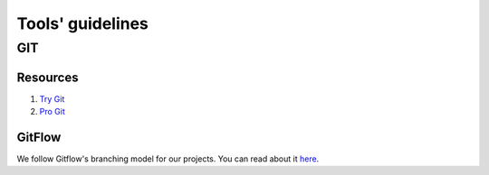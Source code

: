 Tools' guidelines
-----------------

GIT
===

Resources
^^^^^^^^^

#. `Try Git <https://try.github.io/>`__
#. `Pro Git <https://git-scm.com/book/>`__


GitFlow
^^^^^^^

We follow Gitflow's branching model for our projects. You can read about it
`here <http://nvie.com/posts/a-successful-git-branching-model/>`__.
